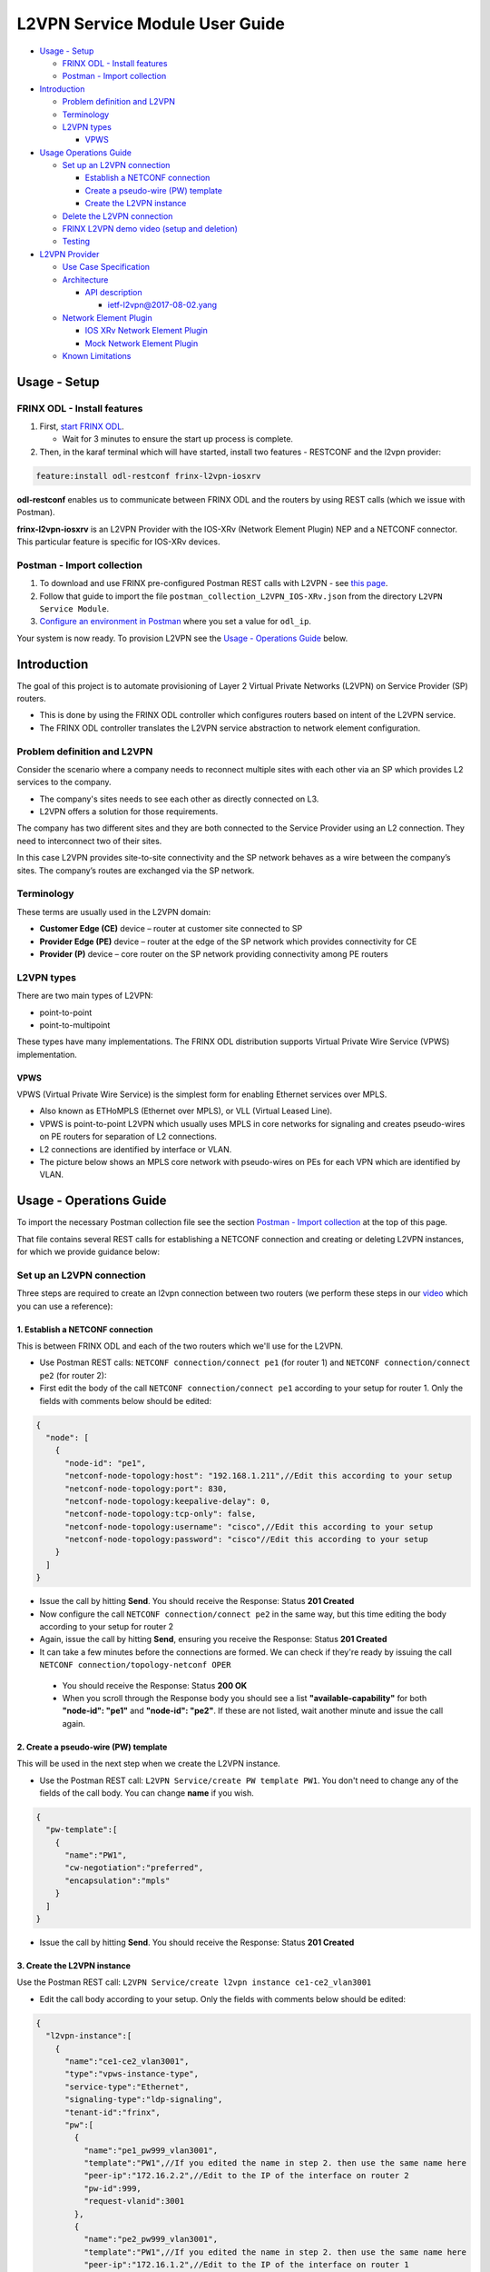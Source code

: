 
L2VPN Service Module User Guide
===============================

* `Usage - Setup <#usage-setup>`__

  * `FRINX ODL - Install features <#frinx-odl-install-features>`__
  * `Postman - Import collection <#postman-import-collection>`__

* `Introduction <#introduction>`__

  * `Problem definition and L2VPN <#problem-definition-and-l2vpn>`__
  * `Terminology <#terminology>`__
  * `L2VPN types <#l2vpn-types>`__

    * `VPWS <#vpws>`__

* `Usage Operations Guide <#usage-operations-guide>`__

  * `Set up an L2VPN connection <#set-up-an-l2vpn-connection>`__

    * `Establish a NETCONF connection <#establish-a-netconf-connection>`__
    * `Create a pseudo-wire (PW) template <#create-a-pseudo-wire-pw-template>`__
    * `Create the L2VPN instance <#create-the-l2vpn-instance>`__

  * `Delete the L2VPN connection <#delete-the-l2vpn-connection>`__
  * `FRINX L2VPN demo video (setup and deletion) <#frinx-l2vpn-demo-video-setup-and-deletion>`__
  * `Testing <#testing>`__

* `L2VPN Provider <#l2vpn-provider>`__

  * `Use Case Specification <#use-case-specification>`__
  * `Architecture <#architecture>`__

    * `API description <#api-description>`__

      * `ietf-l2vpn@2017-08-02.yang <#ietf-l2vpn@2017-08-02.yang>`__

  * `Network Element Plugin <#network-element-plugin>`__

    * `IOS XRv Network Element Plugin <#ios-xrv-network-element-plugin>`__
    * `Mock Network Element Plugin <#mock-network-element-plugin>`__

  * `Known Limitations <#known-limitations>`__

Usage - Setup
-------------

FRINX ODL - Install features
~~~~~~~~~~~~~~~~~~~~~~~~~~~~


#. First, `start FRINX ODL <../../Operations_Manual/running-frinx-odl-after-activation.md>`_. 

   * Wait for 3 minutes to ensure the start up process is complete.  

#. Then, in the karaf terminal which will have started, install two features - RESTCONF and the l2vpn provider:  

.. code-block:: javascript

   feature:install odl-restconf frinx-l2vpn-iosxrv

**odl-restconf** enables us to communicate between FRINX ODL and the routers by using REST calls (which we issue with Postman).  

**frinx-l2vpn-iosxrv** is an L2VPN Provider with the IOS-XRv (Network Element Plugin) NEP and a NETCONF connector. This particular feature is specific for IOS-XRv devices.  

Postman - Import collection
~~~~~~~~~~~~~~~~~~~~~~~~~~~


#. To download and use FRINX pre-configured Postman REST calls with L2VPN - see `this page <../../API.md>`_. 
#. Follow that guide to import the file ``postman_collection_L2VPN_IOS-XRv.json`` from the directory ``L2VPN Service Module``.
#. `Configure an environment in Postman <../../API.md>`_ where you set a value for ``odl_ip``.

Your system is now ready. To provision L2VPN see the `Usage - Operations Guide <#usage---operations-guide>`_ below.

Introduction
------------

The goal of this project is to automate provisioning of Layer 2 Virtual Private Networks (L2VPN) on Service Provider (SP) routers. 


* This is done by using the FRINX ODL controller which configures routers based on intent of the L2VPN service. 
* The FRINX ODL controller translates the L2VPN service abstraction to network element configuration.  


.. image:: l2vpn_service.png
   :target: l2vpn_service.png
   :alt: L2VPN Service


Problem definition and L2VPN
~~~~~~~~~~~~~~~~~~~~~~~~~~~~

Consider the scenario where a company needs to reconnect multiple sites with each other via an SP which provides L2 services to the company. 


* The company's sites needs to see each other as directly connected on L3. 
* L2VPN offers a solution for those requirements.

The company has two different sites and they are both connected to the Service Provider using an L2 connection. They need to interconnect two of their sites. 


.. image:: problem.png
   :target: problem.png
   :alt: Two company's sites connected to SP


In this case L2VPN provides site-to-site connectivity and the SP network behaves as a wire between the company’s sites. The company’s routes are exchanged via the SP network. 


.. image:: problem_solution.png
   :target: problem_solution.png
   :alt: Solution with L2VPN between sites.


Terminology
~~~~~~~~~~~

These terms are usually used in the L2VPN domain:


* **Customer Edge (CE)** device – router at customer site connected to SP
* **Provider Edge (PE)** device – router at the edge of the SP network which provides connectivity for CE
* **Provider (P)** device – core router on the SP network providing connectivity among PE routers


.. image:: terminology.png
   :target: terminology.png
   :alt: Terminology in picture


L2VPN types
~~~~~~~~~~~

There are two main types of L2VPN:


* point-to-point
* point-to-multipoint

These types have many implementations. The FRINX ODL distribution supports Virtual Private Wire Service (VPWS) implementation.

VPWS
++++

VPWS (Virtual Private Wire Service) is the simplest form for enabling Ethernet services over MPLS. 


* Also known as ETHoMPLS (Ethernet over MPLS), or VLL (Virtual Leased Line). 
* VPWS is point-to-point L2VPN which usually uses MPLS in core networks for signaling and creates pseudo-wires on PE routers for separation of L2 connections. 
* L2 connections are identified by interface or VLAN. 
* The picture below shows an MPLS core network with pseudo-wires on PEs for each VPN which are identified by VLAN.


.. image:: vpws_topology.png
   :target: vpws_topology.png
   :alt: VPWS example


Usage - Operations Guide
------------------------

To import the necessary Postman collection file see the section `Postman - Import collection <#postman---import-collection>`_ at the top of this page.  

That file contains several REST calls for establishing a NETCONF connection and creating or deleting L2VPN instances, for which we provide guidance below:

Set up an L2VPN connection
~~~~~~~~~~~~~~~~~~~~~~~~~~

Three steps are required to create an l2vpn connection between two routers (we perform these steps in our `video <https://youtu.be/UkHj9OgHHyo>`_ which you can use a reference):  

1. Establish a NETCONF connection
+++++++++++++++++++++++++++++++++

This is between FRINX ODL and each of the two routers which we'll use for the L2VPN. 


*  Use Postman REST calls: ``NETCONF connection/connect pe1`` (for router 1) and ``NETCONF connection/connect pe2`` (for router 2):  

*  First edit the body of the call ``NETCONF connection/connect pe1`` according to your setup for router 1. Only the fields with comments below should be edited:  

.. code-block:: javascript

   {
     "node": [
       {
         "node-id": "pe1",
         "netconf-node-topology:host": "192.168.1.211",//Edit this according to your setup
         "netconf-node-topology:port": 830,
         "netconf-node-topology:keepalive-delay": 0,
         "netconf-node-topology:tcp-only": false,
         "netconf-node-topology:username": "cisco",//Edit this according to your setup
         "netconf-node-topology:password": "cisco"//Edit this according to your setup
       }
     ]
   }


.. image:: connect-pe1.PNG
   :target: connect-pe1.PNG
   :alt: connect pe1



*  Issue the call by hitting **Send**. You should receive the Response: Status **201 Created**

*  Now configure the call ``NETCONF connection/connect pe2`` in the same way, but this time editing the body according to your setup for router 2  

*  Again, issue the call by hitting **Send**, ensuring you receive the Response: Status **201 Created**

*  It can take a few minutes before the connections are formed. We can check if they're ready by issuing the call ``NETCONF connection/topology-netconf OPER``


  * You should receive the Response: Status **200 OK**
  * When you scroll through the Response body you should see a list **"available-capability"** for both **"node-id": "pe1"** and **"node-id": "pe2"**. If these are not listed, wait another minute and issue the call again.

2. Create a pseudo-wire (PW) template
+++++++++++++++++++++++++++++++++++++

This will be used in the next step when we create the L2VPN instance.  


* Use the Postman REST call: ``L2VPN Service/create PW template PW1``. You don't need to change any of the fields of the call body. You can change **name** if you wish.

.. code-block:: javascript

   {  
     "pw-template":[  
       {  
         "name":"PW1",
         "cw-negotiation":"preferred",
         "encapsulation":"mpls"
       }
     ]
   }


.. image:: create-pw-template.PNG
   :target: create-pw-template.PNG
   :alt: create pw template



* Issue the call by hitting **Send**. You should receive the Response: Status **201 Created**

3. Create the L2VPN instance
++++++++++++++++++++++++++++

Use the Postman REST call: ``L2VPN Service/create l2vpn instance ce1-ce2_vlan3001``  


* Edit the call body according to your setup. Only the fields with comments below should be edited:

.. code-block:: javascript

   {  
     "l2vpn-instance":[  
       {  
         "name":"ce1-ce2_vlan3001",
         "type":"vpws-instance-type",
         "service-type":"Ethernet",
         "signaling-type":"ldp-signaling",
         "tenant-id":"frinx",
         "pw":[
           {
             "name":"pe1_pw999_vlan3001",
             "template":"PW1",//If you edited the name in step 2. then use the same name here
             "peer-ip":"172.16.2.2",//Edit to the IP of the interface on router 2
             "pw-id":999,
             "request-vlanid":3001
           },
           {
             "name":"pe2_pw999_vlan3001",
             "template":"PW1",//If you edited the name in step 2. then use the same name here
             "peer-ip":"172.16.1.2",//Edit to the IP of the interface on router 1
             "pw-id":999,
             "request-vlanid":3001
           }
         ],
         "endpoint":[
           {
             "name":"ce1",
             "pe-node-id":"pe1",
             "pe-2-ce-tp-id":"GigabitEthernet0/0/0/0",
             "pw":[
               {
                 "name":"pe1_pw999_vlan3001"
               }
             ]
           },
           {
             "name":"ce2",
             "pe-node-id":"pe2",
             "pe-2-ce-tp-id":"GigabitEthernet0/0/0/0",
             "pw":[
               {
                 "name":"pe2_pw999_vlan3001"
               }
             ]
           }
         ]
       }
     ]
   }


.. image:: create-l2vpn-instance.PNG
   :target: create-l2vpn-instance.PNG
   :alt: create l2vpn instance



*  Issue the call by hitting **Send**. You should receive the Response: Status **201 Created**

*  We now need to commit by RPC: Issue the call ``L2VPN Service/RPC commit-l2vpn``. In the Response body you should receive "status": "complete". This shows the setup has been competed successfully.

Delete the L2VPN connection
+++++++++++++++++++++++++++

If you want to remove the L2VPN connection:


1. Delete the pseudo-wire template by:

   * using the Postman REST call: ``L2VPN Service/delete PW template PW1``. There is no body to the call.  
   * commit by RPC: Issue the Postman REST call: ``L2VPN Service/RPC commit-l2vpn``. There is no body to the call.  

     * In the Response body you should receive "status": "complete". This shows the deletion has been competed successfully.

2. Delete the l2vpn instance by using the Postman REST call: ``L2VPN Service/delete l2vpn-instance ce1-ce2_vlan3001``. There is no body to the call. 

   * commit by RPC: Issue the Postman REST call: ``L2VPN Service/RPC commit-l2vpn``. There is no body to the call.  

     * In the Response body you should receive "status": "complete". This shows the deletion has been competed successfully.

FRINX L2VPN demo video (setup and deletion)
+++++++++++++++++++++++++++++++++++++++++++

See our `video <https://youtu.be/UkHj9OgHHyo>`_  

Testing
~~~~~~~

We also provide a feature which can be used for testing the l2vpn feature:

**Karaf installation:**

.. code-block:: javascript

   feature:install frinx-l2vpn-testing


**Description:**

Installs L2VPN Provider with Mock NEP and RESTCONF. This feature can be used for testing and demonstration purposes where real PE devices are not available.

L2VPN Provider
--------------

L2VPN Provider is an implementation which automatically provisions L2VPN on PE routers based on intended L2VPN service.   

It exposes a domain specific API for L2VPN manipulation and declarative configuration “what vs how”.  


* L2VPN Provider supports *network wide transactions* which are transactions on top of multiple devices. 
* *Rollback* of a network wide transaction means rollback of configuration on each device which was a part of the conifiguration. 
* *The rollback of a network wide transaction is done automatically* if there is failed configuration on at least one device.

Use Case Specification
----------------------

L2VPN Provider can be used on a network where:


* VPWS L2VPN is needed
* VLAN is used for pseudo-wire selection
* MPLS encapsulation is used in SP core


.. image:: use-case.png
   :target: use-case.png
   :alt: Use case example


L2VPN Provider works only with devices which have these capabilities:


.. raw:: html

   <table>
     <thead>
       <tr>
         <th>
           Name
         </th>
         <th>
           Revision
         </th>
       </tr>
     </thead>
     <tbody>
       <tr>
         <td>
           Cisco-IOS-XR-l2-eth-infra-cfg
         </td>
         <td>
           2015-11-09
         </td>
       </tr>
       <tr>
         <td>
           Cisco-IOS-XR-ifmgr-cfg
         </td>
         <td>
           2015-07-30
         </td>
       </tr>
       <tr>
         <td>
           Cisco-IOS-XR-l2vpn-cfg
         </td>
         <td>
           2015-11-09
         </td>
       </tr>
       <tr>
         <td>
           rollback-on-error
         </td>
         <td>
         </td>
       </tr>
     </tbody>
   </table>


The capabilities are sent from XR to ODL automatically during device connection via NETCONF.  

You can see the NETCONF capabilities under each node by calling (replacing odl_ip with the IP of the system on which you're running FRINX ODL):

.. code-block:: javascript

   GET http://odl_ip:8181/restconf/operational/network-topology:network-topology/topology/topology-netconf

A list of PE nodes can be obtained from (replacing odl_ip with the IP of the system on which you're running FRINX ODL):

.. code-block:: javascript

   GET http://odl_ip:8181/restconf/operational/network-topology:network-topology/topology/l2vpn-provider-edge-topology

Architecture
~~~~~~~~~~~~

L2VPN Provider is composed of multiple components. The high level architecture is shown in the picture below.


.. image:: architecture.png
   :target: architecture.png
   :alt: Architecture


An external application modifies **ietf-l2vpn** in CONF DS. L2VPN can be configured on nodes which are read from **l2vpn-provider-edge-topology**.  


* When all changes are done, the external application calls RPC *commit-l2vpn*. 
* The RPC reads **ietf-l2vpn** from CONF DS (the intended state) and from OPER DS (the actual state). 
* A diff is created based on intended vs actual state. 
* This diff is configured inside network wide transaction on the necessary PE routers by using particular Network Element Plugins. 
* If configuration of routers is successful then a new **ietf-l2vpn** is stored to OPER DS and RPC output is returned with status "complete". 
* If configuration fails on one of the devices, the **rollback** of the network wide transaction starts and if the rollback is successful then RPC output has status "commit-failed-rollback-complete", otherwise the status is "inconsistent". 
* The architecture can be extended very easily because Network Element Plugin needs to implement only NEP SPI, rollback, and network element registration. 
* Note that IOS NEP from the image above is not yet implemented.

As stated earlier, NEP registers network elements to L2VPN Provider. L2VPN Provider stores network elements as nodes to abstract topology **l2vpn-provider-edge-topology** and this topology is a source of nodes which can be used for L2VPN configuration.

API description
+++++++++++++++

The API is described using YANG modules. 


* An external application can consume the API via RESTCONF, NETCONF, or JAVA. 
* The L2VPN service module provides domain specific abstraction where the abstraction describes attributes of VPNs and sites instead of configuration of network elements. 
* The FRINX ODL Distribution translates the abstraction to network element configuration.

ietf-l2vpn@2017-08-02.yang
++++++++++++++++++++++++++


* The original YANG is from `RFC draft - YANG Data Model for MPLS-based L2VPN <https://tools.ietf.org/html/draft-ietf-bess-l2vpn-yang-05>`_. 
* This YANG module is modified due to compatibility with OpenDaylight and is extended with L2VPN Provider elements - see the modified YANG module `ietf-l2vpn@2017-08-02.yang <ietf-l2vpn@2017-08-02.yang>`_

The YANG module contains 2 root statements and one RPC:


* **container l2vpn** – represents intended state stored in CONF DS and actual state stored in OPER DS
* **container l2vpn-state** – not used in current implementation
* **rpc commit-l2vpn** – configures intent of L2VPN service. The output of RPC is the result of service configuration.

Network Element Plugin
~~~~~~~~~~~~~~~~~~~~~~

Network Element Plugin (NEP) is a unit which implements SPI from the L2VPN Provider. This NEP is device API specific and is responsible for:


* Announcement of discovered device (PE) to the L2VPN Provider
* Translation between SPI Data Transfer Objects (DTO) and device configuration
* Rollback of configuration on a device

IOS-XRv Network Element Plugin
++++++++++++++++++++++++++++++

This plugin configures L2VPN on IOS-XRv using NETCONF. 


* It listens on **topology-netconf** and announces PE capable devices to the L2VPN Provider. 
* Rollback on a device is done automatically using the "Rollback-on-Error" capability.


.. image:: nep_ios-xrv.png
   :target: nep_ios-xrv.png
   :alt: IOS-XRv NEP



* IOS-XRv NEP listens on nodes in **topology-netconf**. 
* When a new IOS-XRv device is connected to FRINX ODL it appears as a new node in **topology-netconf** and IOS-XRv registers that node as PE to L2VPN Provider. 
* If L2VPN Provider calls SPI in order to configure PEs via the IOS-XRv NEP, NETCONF is used for device configuration.

Here is an example of L2VPN configuration on IOS-XRv ``(parameters encapsulated in ** are specific for VPN or site)``:


.. raw:: html

   <pre>interface **GigabitEthernet0/0/0/0** l2transport
    no shutdown
   !

   interface **GigabitEthernet0/0/0/0.3001** l2transport
    encapsulation dot1q **3001**
    rewrite ingress tag pop 1 symmetric
    no shutdown
   !

   l2vpn
    pw-class **PW1**
     encapsulation mpls
      control-word
     !
    !
    xconnect group **frinx**
     p2p **ce1**
      interface **GigabitEthernet0/0/0/0.3001**
      neighbor ipv4 **172.16.2.2** pw-id **999**
       pw-class **PW1**
      !
     !
    !
   !
   </pre>


Mock Network Element Plugin
+++++++++++++++++++++++++++

The purpose of this plugin is to mock functionality of the Network Element Plugin. It is mainly use for testing when you do not need to connect real devices. 


.. image:: nep_mock.png
   :target: nep_mock.png
   :alt: Mock NEP



* The Mock NEP listens on nodes from **mock-pe-topology**. 
* When a node is created, the NEP registers this node as a PE node to the L2VPN Provider. 
* When the L2VPN Provider calls the SPI which Mocks NEP implements, intead of configuration of real devices, the SPI DTOs are logged.

Known Limitations
~~~~~~~~~~~~~~~~~


* Implementation of L2VPN provider does not support all statements in ietf-l2vpn@2017-08-02.yang.

  * All supported elements are listed in the Postman collection. 

* L2VPN Provider does not support reconciliation, therefore only L2VPNs created via L2VPN Provider are visible through the API.

Other limitations:


* Only MPLS encapsulation is supported
* Only VLAN can be used between CE and PE for pseudo-wire selection
* Pre-configured MPLS among PEs must exist

.. list-table::
   :header-rows: 1

   * - Feature Guide
     - 
     - 
   * - 
     - FRINX 3.1.0
     - Removed all elements from yang which are not supported in implementation
   * - Feature introduced in
     - FRINX 2.3.1
     - VPN service module implementation with support for L2VPN and IOS XR (Version 6.1.2) NEP via NETCONF

